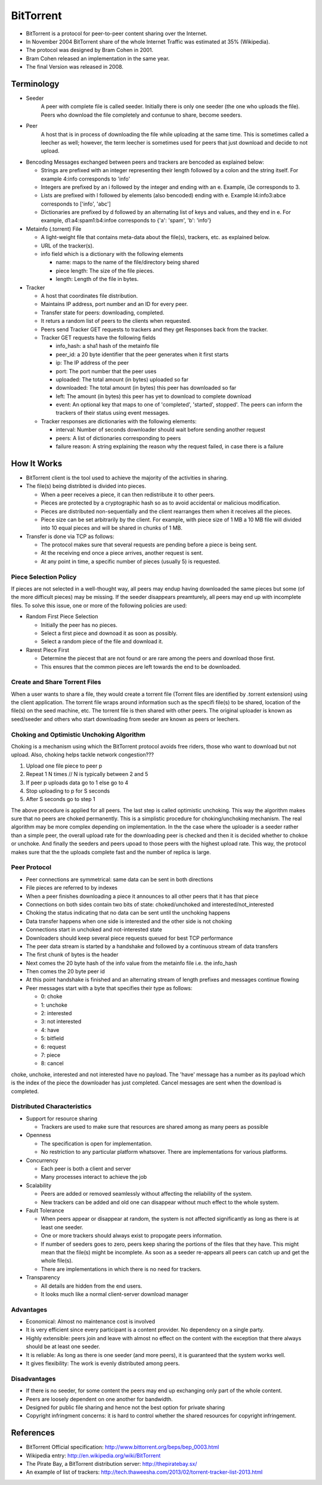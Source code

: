 BitTorrent
=============

- BitTorrent is a protocol for peer-to-peer content sharing over the Internet.
- In November 2004 BitTorrent share of the whole Internet Traffic was estimated at 35% (Wikipedia).
- The protocol was designed by Bram Cohen in 2001.
- Bram Cohen released an implementation in the same year.
- The final Version was released in 2008.

.. Figure:: figures/BitTorrentModel.png
	:align:  center
	:width:	 700px
	:height: 600px
	:alt:    Figure 1

Terminology
-------------
- Seeder 
	A peer with complete file is called seeder.
	Initially there is only one seeder (the one who uploads the file).
	Peers who download the file completely and contunue to share, become seeders.
- Peer
	A host that is in process of downloading the file while uploading at the same time. This is sometimes called a leecher as well; however, the term leecher is sometimes used for peers that just download and decide to not upload.

- Bencoding
  Messages exchanged between peers and trackers are bencoded as explained below:

  - Strings are prefixed with an integer representing their length followed by a colon and the string itself. For example 4:info corresponds to 'info'
  - Integers are prefixed by an i followed by the integer and ending with an e. Example, i3e corresponds to 3.
  - Lists are prefixed with l followed by elements (also bencoded) ending with e. Example l4:info3:abce corresponds to ['info', 'abc']
  - Dictionaries are prefixed by d followed by an alternating list of keys and values, and they end in e. For example, d1:a4:spam1:b4:infoe corresponds to {'a': 'spam', 'b': 'info'}

- Metainfo (.torrent) File 

  - A light-weight file that contains meta-data about the file(s), trackers, etc. as explained below.
  - URL of the tracker(s).
  - info field which is a dictionary with the following elements

    - name: maps to the name of the file/directory being shared
    - piece length: The size of the file pieces.
    - length: Length of the file in bytes.

- Tracker

  - A host that coordinates file distribution.
  - Maintains IP address, port number and an ID for every peer.
  - Transfer state for peers: downloading, completed.
  - It returs a random list of peers to the clients when requested.
  - Peers send Tracker GET requests to trackers and they get Responses back from the tracker.
  - Tracker GET requests have the following fields

    - info_hash: a sha1 hash of the metainfo file
    - peer_id: a 20 byte identifier that the peer generates when it first starts
    - ip: The IP address of the peer
    - port: The port number that the peer uses
    - uploaded: The total amount (in bytes) uploaded so far
    - downloaded: The total amount (in bytes) this peer has downloaded so far
    - left: The amount (in bytes) this peer has yet to download to complete download
    - event: An optional key that maps to one of 'completed', 'started', stopped'. The peers can inform the trackers of their status using event messages.
  
  - Tracker responses are dictionaries with the following elements:

    - interval: Number of seconds downloader should wait before sending another request
    - peers: A list of dictionaries corresponding to peers
    - failure reason: A string explaining the reason why the request failed, in case there is a failure

How It Works
----------------
- BitTorrent client is the tool used to achieve the majority of the activities in sharing.
- The file(s) being distribted is divided into pieces.

  - When a peer receives a piece, it can then redistribute it to other peers.
  - Pieces are protected by a cryptographic hash so as to avoid accidental or malicious modification.
  - Pieces are distributed non-sequentially and the client rearranges them when it receives all the pieces.
  - Piece size can be set arbitrarily by the client. For example, with piece size of 1 MB a 10 MB file will divided into 10 equal pieces and will be shared in chunks of 1 MB.

- Transfer is done via TCP as follows:

  - The protocol makes sure that several requests are pending before a piece is being sent.
  - At the receiving end once a piece arrives, another request is sent.
  - At any point in time, a specific number of pieces (usually 5) is requested.

==========================
Piece Selection Policy
==========================

If pieces are not selected in a well-thought way, all peers may endup having downloaded the same pieces but some (of the more difficult pieces) may be missing. If the seeder disappears preamturely, all peers may end up with incomplete files.
To solve this issue, one or more of the following policies are used:

- Random First Piece Selection

  - Initially the peer has no pieces.
  - Select a first piece and downoad it as soon as possibly.
  - Select a random piece of the file and download it.

- Rarest Piece First

  - Determine the piecest that are not found or are rare among the peers and download those first.
  - This ensures that the common pieces are left towards the end to be downloaded.

=================================
Create and Share Torrent Files
=================================

When a user wants to share a file, they would create a torrent file (Torrent files are identified by .torrent extension) using the client application.
The torrent file wraps around information such as the specifi file(s) to be shared, location of the file(s) on the seed machine, etc.
The torrent file is then shared with other peers.
The original uploader is known as seed/seeder and others who start downloading from seeder are known as peers or leechers.

============================================
Choking and Optimistic Unchoking Algorithm
============================================
Choking is a mechanism using which the BitTorrent protocol avoids free riders, those who want to download but not upload.
Also, choking helps tackle network congestion???

#. Upload one file piece to peer p
#. Repeat 1 N times // N is typically between 2 and 5
#. If peer p uploads data go to 1 else go to 4
#. Stop uploading to p for S seconds
#. After S seconds go to step 1

The above procedure is applied for all peers. The last step is called optimistic unchoking. This way the algorithm makes sure that no peers are choked permanently.
This is a simplistic procedure for choking/unchoking mechanism. The real algorithm may be more complex depending on implementation.
In the the case where the uploader is a seeder rather than a simple peer, the overall upload rate for the downloading peer is checked and then it is decided whether to chokoe or unchoke.
And finally the seeders and peers upoad to those peers with the highest upload rate. This way, the protocol makes sure that the the uploads complete fast and the number of replica is large.

=================
Peer Protocol
=================
- Peer connections are symmetrical: same data can be sent in both directions
- File pieces are referred to by indexes
- When a peer finishes downloading a piece it announces to all other peers that it has that piece
- Connections on both sides contain two bits of state: choked/unchoked and interested/not_interested
- Choking the status indicating that no data can be sent until the unchoking happens
- Data transfer happens when one side is interested and the other side is not choking
- Connections start in unchoked and not-interested state
- Downloaders should keep several piece requests queued for best TCP performance
- The peer data stream is started by a handshake and followed by a continuous stream of data transfers
- The first chunk of bytes is the header
- Next comes the 20 byte hash of the info value from the metainfo file i.e. the info_hash
- Then comes the 20 byte peer id
- At this point handshake is finished and an alternating stream of length prefixes and messages continue flowing
- Peer messages start with a byte that specifies their type as follows:

  - 0: choke
  - 1: unchoke
  - 2: interested
  - 3: not interested
  - 4: have
  - 5: bitfield
  - 6: request
  - 7: piece
  - 8: cancel

choke, unchoke, interested and not interested have no payload.
The 'have' message has a number as its payload which is the index of the piece the downloader has just completed.
Cancel messages are sent when the download is completed.

================================
Distributed Characteristics
================================

- Support for resource sharing

  - Trackers are used to make sure that resources are shared among as many peers as possible

- Openness

  - The specification is open for implementation.
  - No restriction to any particular platform whatsover. There are implementations for various platforms.

- Concurrency

  - Each peer is both a client and server
  - Many processes interact to achieve the job

- Scalability

  - Peers are added or removed seamlessly without affecting the reliability of the system.
  - New trackers can be added and old one can disappear without much effect to the whole system.

- Fault Tolerance
 
  - When peers appear or disappear at random, the system is not affected significantly as long as there is at least one seeder.
  - One or more trackers should always exist to propogate peers information.
  - If number of seeders goes to zero, peers keep sharing the portions of the files that they have. This might mean that the file(s) might be incomplete. As soon as a seeder re-appears all peers can catch up and get the whole file(s).
  - There are implementations in which there is no need for trackers.

- Transparency

  - All details are hidden from the end users.
  - It looks much like a normal client-server download manager

=============
Advantages
=============

- Economical: Almost no maintenance cost is involved
- It is very efficient since every participant is a content provider. No dependency on a single party.
- Highly extensible: peers join and leave with almost no effect on the content with the exception that there always should be at least one seeder.
- It is reliable: As long as there is one seeder (and more peers), it is guaranteed that the system works well.
- It gives flexibility: The work is evenly distributed among peers.

==============
Disadvantages
==============

- If there is no seeder, for some content the peers may end up exchanging only part of the whole content.
- Peers are loosely dependent on one another for bandwidth.
- Designed for public file sharing and hence not the best option for private sharing
- Copyright infringment concerns: it is hard to control whether the shared resources for copyright infringement.

References
-------------------
- BitTorrent Official specification: http://www.bittorrent.org/beps/bep_0003.html
- Wikipedia entry: http://en.wikipedia.org/wiki/BitTorrent
- The Pirate Bay, a BitTorrent distribution server: http://thepiratebay.sx/
- An example of list of trackers: http://tech.thaweesha.com/2013/02/torrent-tracker-list-2013.html 
